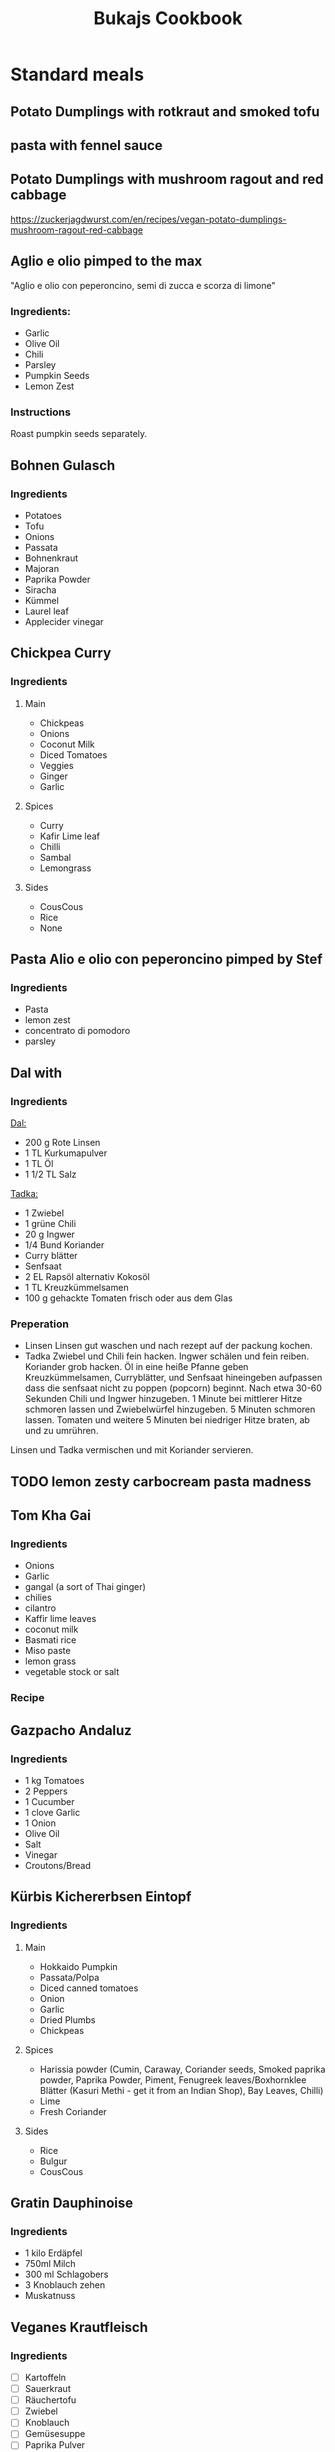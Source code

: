 :PROPERTIES:
:ID:       e9a4e06f-cea2-464d-b250-c77a3eb020c7
:ROAM_ALIASES: Essen, Recipies
:END:
#+EXPORT_FILE_NAME: /home/scrappy/src/recipies/index
#+title: Bukajs Cookbook
#+HTML_HEAD: <link rel="stylesheet" type="text/css" href="style.css" />

* Standard meals

** Potato Dumplings with rotkraut and smoked tofu
** pasta with fennel sauce
** Potato Dumplings with mushroom ragout and red cabbage
https://zuckerjagdwurst.com/en/recipes/vegan-potato-dumplings-mushroom-ragout-red-cabbage
** Aglio e olio pimped to the max
"Aglio e olio con peperoncino, semi di zucca e scorza di limone"
*** Ingredients:
- Garlic
- Olive Oil
- Chili
- Parsley
- Pumpkin Seeds
- Lemon Zest
*** Instructions
Roast pumpkin seeds separately.

** Bohnen Gulasch 
*** Ingredients
- Potatoes
- Tofu
- Onions
- Passata
- Bohnenkraut
- Majoran
- Paprika Powder
- Siracha
- Kümmel
- Laurel leaf
- Applecider vinegar
** Chickpea Curry
*** Ingredients
**** Main
- Chickpeas
- Onions
- Coconut Milk
- Diced Tomatoes
- Veggies
- Ginger
- Garlic
**** Spices
- Curry
- Kafir Lime leaf
- Chilli
- Sambal
- Lemongrass
**** Sides
- CousCous
- Rice
- None

** Pasta Alio e olio con peperoncino pimped by Stef
*** Ingredients
- Pasta
- lemon zest
- concentrato di pomodoro
- parsley
** Dal with 
*** Ingredients
_Dal:_
- 200 g Rote Linsen
- 1 TL Kurkumapulver
- 1 TL Öl
- 1 1/2 TL Salz

_Tadka:_
- 1 Zwiebel
- 1 grüne Chili
- 20 g Ingwer
- 1/4 Bund Koriander
- Curry blätter
- Senfsaat
- 2 EL Rapsöl alternativ Kokosöl
- 1 TL Kreuzkümmelsamen
- 100 g gehackte Tomaten frisch oder aus dem Glas

*** Preperation
- Linsen
  Linsen gut waschen und nach rezept auf der packung kochen.
- Tadka
  Zwiebel und Chili fein hacken. Ingwer schälen und fein reiben. Koriander grob hacken.
  Öl in eine heiße Pfanne geben Kreuzkümmelsamen, Curryblätter, und Senfsaat hineingeben aufpassen dass die senfsaat nicht zu poppen (popcorn) beginnt. Nach etwa 30-60 Sekunden Chili und Ingwer hinzugeben. 1 Minute bei mittlerer Hitze schmoren lassen und Zwiebelwürfel hinzugeben. 5 Minuten schmoren lassen. Tomaten  und weitere 5 Minuten bei niedriger Hitze braten, ab und zu umrühren.

Linsen und Tadka vermischen und mit Koriander servieren.                          

** TODO lemon zesty carbocream pasta madness
** Tom Kha Gai
*** Ingredients
- Onions
- Garlic
- gangal (a sort of Thai ginger)
- chilies
- cilantro
- Kaffir lime leaves
- coconut milk
- Basmati rice
- Miso paste
- lemon grass
- vegetable stock or salt
*** Recipe

** Gazpacho Andaluz
*** Ingredients
- 1 kg Tomatoes
- 2 Peppers
- 1 Cucumber
- 1 clove Garlic
- 1 Onion
- Olive Oil
- Salt
- Vinegar
- Croutons/Bread
** Kürbis Kichererbsen Eintopf
*** Ingredients
**** Main
- Hokkaido Pumpkin
- Passata/Polpa
- Diced canned tomatoes
- Onion
- Garlic
- Dried Plumbs
- Chickpeas
**** Spices
- Harissia powder (Cumin, Caraway, Coriander seeds, Smoked paprika powder, Paprika Powder, Piment, Fenugreek leaves/Boxhornklee Blätter (Kasuri Methi - get it from an Indian Shop), Bay Leaves, Chilli)
- Lime
- Fresh Coriander
**** Sides
- Rice
- Bulgur
- CousCous
** Gratin Dauphinoise 
*** Ingredients
- 1 kilo Erdäpfel
- 750ml Milch
- 300 ml Schlagobers
- 3 Knoblauch zehen
- Muskatnuss
** Veganes Krautfleisch
*** Ingredients
- [ ] Kartoffeln
- [ ] Sauerkraut
- [ ] Räuchertofu
- [ ] Zwiebel
- [ ] Knoblauch
- [ ] Gemüsesuppe
- [ ] Paprika Pulver
- [ ] Kümmel ganz
- [ ] Lorbeer Blätter
- [ ] Bohnenkraut/Majoran

** TODO Garlic Chili Tofu Noodles
** Steirischer Bohnensalat
*** Ingredients
- 1 red onion
- Pumpkin seed oil
- Appelcidar vinegar
- salt
- Tomatoes / radish (optional)
- 1/2 Apple shredded (optional
  

*** preperation
cut onions in half rings -> (add apple) -> mix with beans -> season with vinegar, salt, pepper -> pumpkin seed oil (always oil last other wise the other stuff does not stick to the beans and stuff, you tell me why)  -> tomatoes / radish 

** Asparagus Pasta
https://www.bonappetit.com/recipe/spaghetti-al-limone-with-asparagus
Stef's version -> cut onion and asparagus finely, keep the heads of the asparagus aside.
Put ingredients in a pan and get a bloody cream out of it.
Cut the heads roughly and cook them shortly, keep them crunchy mate!
Add the motherfuckers on top together with some roasted pinenuts.

** Pip & patat
The online calabrian community suggests to use peppers with a thin peel. Potatoes should be dry, so not "novelle".
*** Ingredients
- pip (peppers)
- patat 
- onion (optional)
- tomatoes (optional)
- shit loads of good olive oil
*** Preparation
Potatoes go in first, be generous with oil and keep the flame medium to high, make sure they dont stick to the bottom.
Add peppers and salt. Keep on frying!
A few tomatoes can be added if it gets too dry.

  

** arepa de choclo (comlumbian corn pancakes)
*** Ingredients
 - 285g Mais aus der dose
 - 4tbl spoons corn flour
 - (1 egg)
 - 1/2 tsp salt
 - 1 tbls spoon molten butter
*** Instructions
mix stuff, add to pan and add cheese between two pancakes when they are golden brown on both sides
** Daal Makhni
** Pho Bo
*** Ingredients
**** For the soup
- Oil
- Carrots
- Garlic
- Ginger
- Lemongrass
- Mushrooms
- Onions
- Cloves
- Star anise
- Chilli
- Miso Paste
- Soy Sauce
- Sambal
- Lemon/Lime juice
** LacknerPalak
*** Ingredients for the Palak 
- Cumin 
- Garam Masala 
- Coriander seeds/ground
- Lemon grass
- Garlic 
- Ginger
- Spinach
- Chili
- Potatoes
- Kidneybeans
- Coriander leaves
- Fenugreek leaves (Kasuri Methi|Bockshornkleeblätter)
- Curry leaves
- Kafir lime leaves
- Coconut milk
*** Sides
- tofu
- rice
  
** VEgg Tofu
*** Ingredients
**** dry rub
- Starch
- Glutinous rice flower
- salt
- pepper
**** batter
- vegan egg
- korean chili paste
- water
*** Preparation
fry in oil duh :)

* Sauces
** sweet and sour sesame dressing from AH tofu box
*** Ingredients
- sunflower oil
- sesame oil
- lemon juice
- honey rice vinegar
- sugar
- salt
- garlic
- water
- red chili
- kafir lime leave
** Bohnenpaste mit Kreuzkümmel
Alles gemeinsam anbraten und dann pürieren. dann *abschmecken* !!!! ;P

- [ ] Bohnen (laut druckkochtopf anleitung)
- [ ] Kreuzkümmel
- [ ] Zwiebel
- [ ] chilli
- [ ] Zitronensaft
- [ ] Knoblauch
- [ ] Salz 

** Bohnenpaste mit Joghurt
*** Ingredients
- [ ] Bohnen
- [ ] Zwiebel
- [ ] Knoblauch
- [ ] Olivenöl
- [ ] Sesamöl
- [ ] Mandeljoghurt
- [ ] Piment D'espelette
- [ ] Kreuzkümmel ganz
- [ ] Petersilie
*** Instructions
Zwiebel im Sesamöl anschwitzen Knoblauch, Kreuzkümmel, Piment D'espelette und Petersilie am Ende zugeben und noch 2 minuten in der Pfanne kochen.
Mit den Bohnen gemeinsam pürieren und mit Joghurt, Salz und Pfeffer abschmecken
**** 
** Muhammra
*** Ingredients
| name         | amount per serving | unit  | num servings | gross amount |
| num servings |                    |       |           10 |              |
|--------------+--------------------+-------+--------------+--------------|
| red peppers  |                0.5 | piece |              |           5. |
| walnuts      |                 25 | g     |              |          250 |
#+TBLFM: $5=$2*@2$4
*** Seasoning
| name                  | amount per serving | unit  | 
|-----------------------+--------------------+-------|
| garlic                |               0.25 | head  | 
| chili                 |                  1 | pice  | 
| balsamico             |               0.75 | tbsp  | 
| smoked paprika powder |               0.25 | tsp   | 

* Snacks

** cliff bar recreation
*** der standard
- 55 g Mandeln
- 115 g Haferflocken
- 30 g gemahlene Leinsamen (alternativ ganze, siehe Bild 2)
- 1/4 TL Salz
- 55 g Datteln, entkernt (ca. 6 Stück)

- 55 g Kokosette (fein)
- 3 EL Kokosöl (30 g)
- 2 EL Erdnussbutter (35 g), hier 100 % gemahlene Erdnüsse
- 60 ml (75 g) Ahornsirup

- Backform: 20 x 20 cm (ersatzweise 22–23-cm-Springform)

*** ich
- 140g ahorn
- 200g haselnuss butter (alnatura)
- 110g kokos raspeln

hi
- 110g mandeln
- 230g flocken
- 60g leinsamen
- 100g schoko

** tahini & honey
Spread them both on a rice cracker, a piece of bread or a simple cookie. It's fucking delicious!

* Research
** Arab dishes deep dive
*** Maghmour (lebanese chickpeas + eggplant + tomatoes)
*** Mujadara
*** Freekeh
*** fatteh ohne chicken
*** Ful medames
*** Molokhia
 
